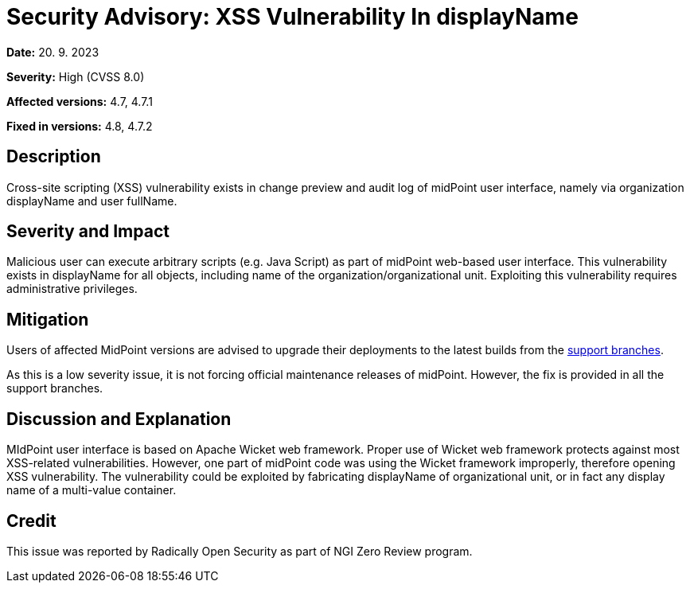 = Security Advisory: XSS Vulnerability In displayName
:page-nav-title: XSS Vulnerability In displayName
:page-display-order: 19
:page-upkeep-status: green

*Date:* 20. 9. 2023

*Severity:* High (CVSS 8.0)

*Affected versions:* 4.7, 4.7.1

*Fixed in versions:* 4.8, 4.7.2


== Description

Cross-site scripting (XSS) vulnerability exists in change preview and audit log of midPoint user interface, namely via organization displayName and user fullName.


== Severity and Impact

Malicious user can execute arbitrary scripts (e.g. Java Script) as part of midPoint web-based user interface.
This vulnerability exists in displayName for all objects, including name of the organization/organizational unit.
Exploiting this vulnerability requires administrative privileges.


== Mitigation

Users of affected MidPoint versions are advised to upgrade their deployments to the latest builds from the xref:/midpoint/install/using-support-branch/[support branches].

As this is a low severity issue, it is not forcing official maintenance releases of midPoint.
However, the fix is provided in all the support branches.


== Discussion and Explanation

MIdPoint user interface is based on Apache Wicket web framework.
Proper use of Wicket web framework protects against most XSS-related vulnerabilities.
However, one part of midPoint code was using the Wicket framework improperly, therefore opening XSS vulnerability.
The vulnerability could be exploited by fabricating displayName of organizational unit, or in fact any display name of a multi-value container.


== Credit

This issue was reported by Radically Open Security as part of NGI Zero Review program.